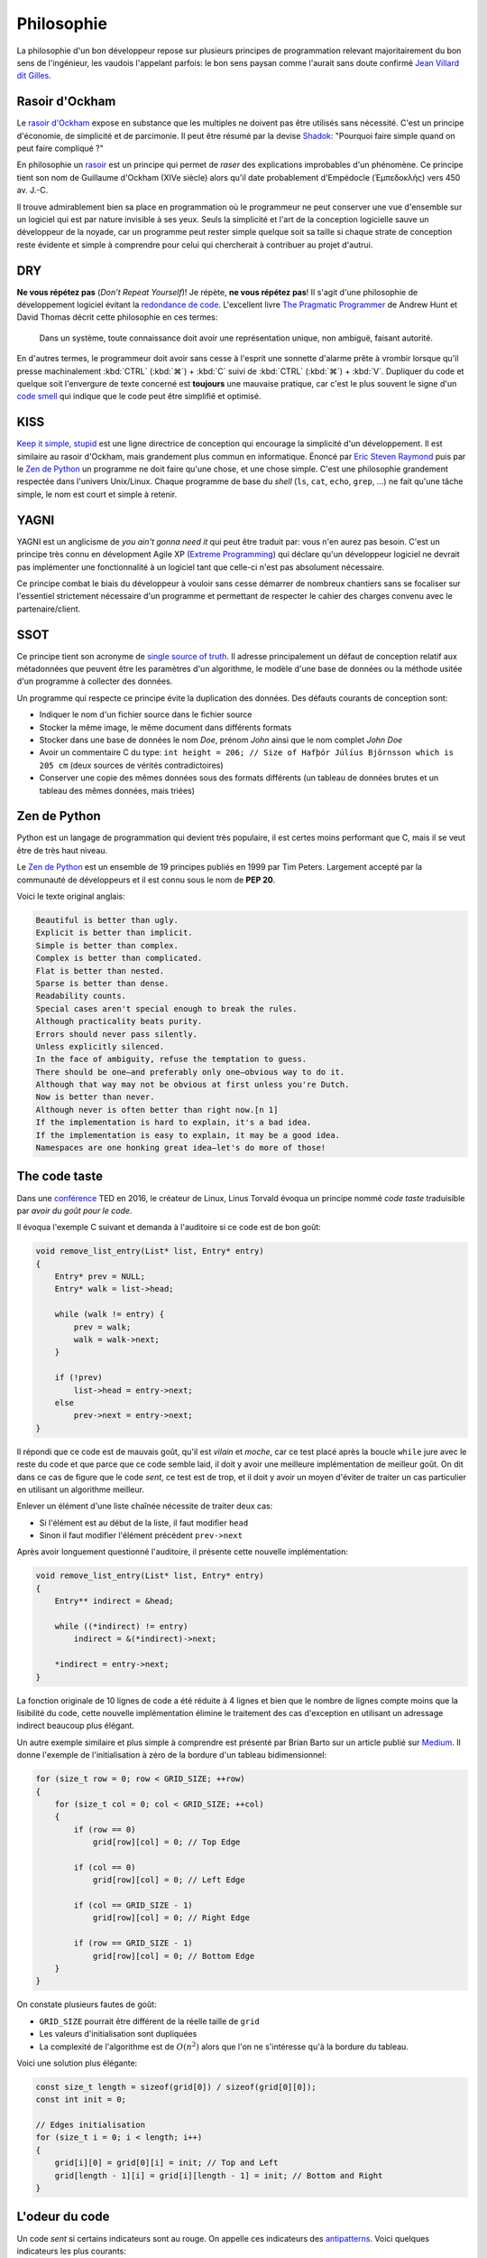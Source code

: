 ===========
Philosophie
===========

La philosophie d'un bon développeur repose sur plusieurs principes de programmation relevant majoritairement du bon sens de l'ingénieur, les vaudois l'appelant parfois: le bon sens paysan comme l'aurait sans doute confirmé `Jean Villard dit Gilles <https://fr.wikipedia.org/wiki/Jean_Villard>`__.

.. _ockham:

Rasoir d'Ockham
===============

Le `rasoir d'Ockham <https://fr.wikipedia.org/wiki/Rasoir_d%27Ockham>`__ expose en substance que les multiples ne doivent pas être utilisés sans nécessité. C'est un principe d'économie, de simplicité et de parcimonie. Il peut être résumé par la devise `Shadok <https://en.wikipedia.org/wiki/Les_Shadoks>`__: "Pourquoi faire simple quand on peut faire compliqué ?"

En philosophie un `rasoir <https://fr.wikipedia.org/wiki/Rasoir_(philosophie)>`__ est un principe qui permet de *raser* des explications improbables d'un phénomène. Ce principe tient son nom de Guillaume d'Ockham (XIVe siècle) alors qu'il date probablement d'Empédocle (Ἐμπεδοκλῆς) vers 450 av. J.-C.

Il trouve admirablement bien sa place en programmation où le programmeur ne peut conserver une vue d'ensemble sur un logiciel qui est par nature invisible à ses yeux. Seuls la simplicité et l'art de la conception logicielle sauve un développeur de la noyade, car un programme peut rester simple quelque soit sa taille si chaque strate de conception reste évidente et simple à comprendre pour celui qui chercherait à contribuer au projet d'autrui.

.. _dry:

DRY
===

**Ne vous répétez pas** (*Don't Repeat Yourself*)! Je répète, **ne vous répétez pas**! Il s'agit d'une philosophie de développement logiciel évitant la `redondance de code <https://fr.wikipedia.org/wiki/Duplication_de_code>`__. L'excellent livre `The Pragmatic Programmer <https://en.wikipedia.org/wiki/The_Pragmatic_Programmer>`__ de Andrew Hunt et David Thomas décrit cette philosophie en ces termes:

    Dans un système, toute connaissance doit avoir une représentation unique, non ambiguë, faisant autorité.

En d'autres termes, le programmeur doit avoir sans cesse à l'esprit une sonnette d'alarme prête à vrombir lorsque qu'il presse machinalement :kbd:`CTRL` (:kbd:`⌘`) + :kbd:`C` suivi de :kbd:`CTRL` (:kbd:`⌘`) + :kbd:`V`. Dupliquer du code et quelque soit l'envergure de texte concerné est **toujours** une mauvaise pratique, car c'est le plus souvent le signe d'un `code smell <https://fr.wikipedia.org/wiki/Code_smell>`__ qui indique que le code peut être simplifié et optimisé.

KISS
====

`Keep it simple, stupid <https://fr.wikipedia.org/wiki/Principe_KISS>`__ est une ligne directrice de conception qui encourage la simplicité d'un développement. Il est similaire au rasoir d'Ockham, mais grandement plus commun en informatique. Énoncé par `Eric Steven Raymond <https://fr.wikipedia.org/wiki/Eric_Raymond>`__ puis par le `Zen de Python <https://fr.wikipedia.org/wiki/Zen_de_Python>`__ un programme ne doit faire qu'une chose, et une chose simple. C'est une philosophie grandement respectée dans l'univers Unix/Linux. Chaque programme de base du *shell* (``ls``, ``cat``, ``echo``, ``grep``, ...) ne fait qu'une tâche simple, le nom est court et simple à retenir.

YAGNI
=====

YAGNI est un anglicisme de *you ain't gonna need it* qui peut être traduit par: vous n'en aurez pas besoin. C'est un principe très connu en dévelopment Agile XP (`Extreme Programming <https://fr.wikipedia.org/wiki/Extreme_programming>`__) qui déclare qu'un développeur logiciel ne devrait pas implémenter une fonctionnalité à un logiciel tant que celle-ci n'est pas absolument nécessaire.

Ce principe combat le biais du développeur à vouloir sans cesse démarrer de nombreux chantiers sans se focaliser sur l'essentiel strictement nécessaire d'un programme et permettant de respecter le cahier des charges convenu avec le partenaire/client.

SSOT
====

Ce principe tient son acronyme de `single source of truth <https://en.wikipedia.org/wiki/Single_source_of_truth>`__. Il adresse principalement un défaut de conception relatif aux métadonnées que peuvent être les paramètres d'un algorithme, le modèle d'une base de données ou la méthode usitée d'un programme à collecter des données.

Un programme qui respecte ce principe évite la duplication des données. Des défauts courants de conception sont:

- Indiquer le nom d'un fichier source dans le fichier source
- Stocker la même image, le même document dans différents formats
- Stocker dans une base de données le nom *Doe*, prénom *John* ainsi que le nom complet *John Doe*
- Avoir un commentaire C du type: ``int height = 206; // Size of Hafþór Júlíus Björnsson which is 205 cm`` (deux sources de vérités contradictoires)
- Conserver une copie des mêmes données sous des formats différents (un tableau de données brutes et un tableau des mêmes données, mais triées)

Zen de Python
=============

Python est un langage de programmation qui devient très populaire, il est certes moins performant que C, mais il se veut être de très haut niveau.

Le `Zen de Python <https://fr.wikipedia.org/wiki/Zen_de_Python>`__ est un ensemble de 19 principes publiés en 1999 par Tim Peters. Largement accepté par la communauté de développeurs et il est connu sous le nom de **PEP 20**.

Voici le texte original anglais:

.. code-block::

    Beautiful is better than ugly.
    Explicit is better than implicit.
    Simple is better than complex.
    Complex is better than complicated.
    Flat is better than nested.
    Sparse is better than dense.
    Readability counts.
    Special cases aren't special enough to break the rules.
    Although practicality beats purity.
    Errors should never pass silently.
    Unless explicitly silenced.
    In the face of ambiguity, refuse the temptation to guess.
    There should be one—and preferably only one—obvious way to do it.
    Although that way may not be obvious at first unless you're Dutch.
    Now is better than never.
    Although never is often better than right now.[n 1]
    If the implementation is hard to explain, it's a bad idea.
    If the implementation is easy to explain, it may be a good idea.
    Namespaces are one honking great idea—let's do more of those!

The code taste
==============

Dans une `conférence <https://www.ted.com/talks/linus_torvalds_the_mind_behind_linux>`__ TED en 2016, le créateur de Linux, Linus Torvald évoqua un principe nommé *code taste* traduisible par *avoir du goût pour le code*.


Il évoqua l'exemple C suivant et demanda à l'auditoire si ce code est de bon goût:

.. code-block:: c

    void remove_list_entry(List* list, Entry* entry)
    {
        Entry* prev = NULL;
        Entry* walk = list->head;

        while (walk != entry) {
            prev = walk;
            walk = walk->next;
        }

        if (!prev)
            list->head = entry->next;
        else
            prev->next = entry->next;
    }

Il répondi que ce code est de mauvais goût, qu'il est *vilain* et *moche*, car ce test placé après la boucle ``while`` jure avec le reste du code et que parce que ce code semble laid, il doit y avoir une meilleure implémentation de meilleur goût. On dit dans ce cas de figure que le code *sent*, ce test est de trop, et il doit y avoir un moyen d'éviter de traiter un cas particulier en utilisant un algorithme meilleur.

Enlever un élément d'une liste chaînée nécessite de traiter deux cas:

- Si l'élément est au début de la liste, il faut modifier ``head``
- Sinon il faut modifier l'élément précédent ``prev->next``

Après avoir longuement questionné l'auditoire, il présente cette nouvelle implémentation:

.. code-block:: c

    void remove_list_entry(List* list, Entry* entry)
    {
        Entry** indirect = &head;

        while ((*indirect) != entry)
            indirect = &(*indirect)->next;

        *indirect = entry->next;
    }

La fonction originale de 10 lignes de code a été réduite à 4 lignes et bien que le nombre de lignes compte moins que la lisibilité du code, cette nouvelle implémentation élimine le traitement des cas d'exception en utilisant un adressage indirect beaucoup plus élégant.

Un autre exemple similaire et plus simple à comprendre est présenté par Brian Barto sur un article publié sur `Medium <https://medium.com/@bartobri/applying-the-linus-tarvolds-good-taste-coding-requirement-99749f37684a>`__. Il donne l'exemple de l'initialisation à zéro de la bordure d'un tableau bidimensionnel:

.. code-block:: c

    for (size_t row = 0; row < GRID_SIZE; ++row)
    {
        for (size_t col = 0; col < GRID_SIZE; ++col)
        {
            if (row == 0)
                grid[row][col] = 0; // Top Edge

            if (col == 0)
                grid[row][col] = 0; // Left Edge

            if (col == GRID_SIZE - 1)
                grid[row][col] = 0; // Right Edge

            if (row == GRID_SIZE - 1)
                grid[row][col] = 0; // Bottom Edge
        }
    }

On constate plusieurs fautes de goût:

- ``GRID_SIZE`` pourrait être différent de la réelle taille de ``grid``
- Les valeurs d'initialisation sont dupliquées
- La complexité de l'algorithme est de :math:`O(n^2)` alors que l'on ne s'intéresse qu'à la bordure du tableau.

Voici une solution plus élégante:

.. code-block:: c

    const size_t length = sizeof(grid[0]) / sizeof(grid[0][0]);
    const int init = 0;

    // Edges initialisation
    for (size_t i = 0; i < length; i++)
    {
        grid[i][0] = grid[0][i] = init; // Top and Left
        grid[length - 1][i] = grid[i][length - 1] = init; // Bottom and Right
    }


.. _code_smell:

L'odeur du code
===============

Un code *sent* si certains indicateurs sont au rouge. On appelle ces indicateurs des `antipatterns <https://fr.wikipedia.org/wiki/Antipattern>`__. Voici quelques indicateurs les plus courants:

- Une fonction est plus longue qu'un écran de haut (~50 lignes)
- Un fichier est plus long que **1000 lignes**
- **Ligne Dieu**, une ligne beaucoup trop longue et *de facto* illisible
- Une fonction à plus de **trois** paramètres
- **Copier coller**, du code est dupliqué
- Les commentaires expliquent le comment du code et non le pourquoi
- **Arbre de Noël**, plus de deux structures de contrôles sont impliquées
- Usage de ``goto``
- Plusieurs variables avec des noms très similaires
- **Action à distance** par l'emploi immodéré de variables globales
- **Ancre de bateau**, un composant inutilisé, mais gardé dans le logiciel pour des raisons politiques (YAGNI)
- **Cyclomatisme aïgu**, quand trop de structures de contrôles sont nécessaires pour traiter un problème apparemment simple
- **Attente active**, un boucle qui ne contient qu'une instruction de test, attendant la condition
- **Objet divin** quand un composant logiciel assure trop de fonctions essentielles (KISS)
- **Coulée de lave** lorsqu'un code immature est mis en production
- **Chirurgie au fusil de chasse** quand l'ajout d'une fonctionnalité logicielle demande des changements multiples et disparates dans le code (`Shotgun surgery <https://en.wikipedia.org/wiki/Shotgun_surgery>`__).